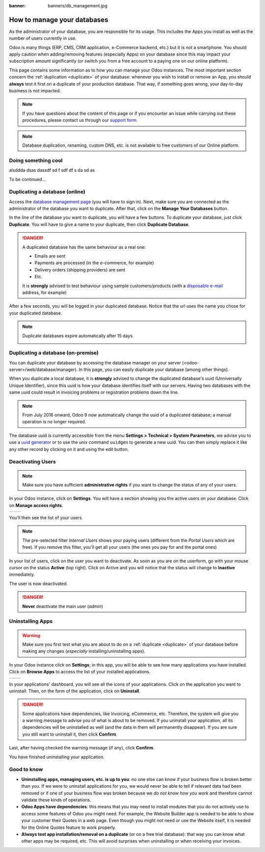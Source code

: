 :banner: banners/db_management.jpg

.. _db_management/documentation:

============================
How to manage your databases
============================

As the administrator of your database, you are responsible for its usage.
This includes the Apps you install as well as the number of users currently
in use.

Odoo is many things (ERP, CMS, CRM application, e-Commerce backend, etc.)
but it is *not* a smartphone. You should apply caution when adding/removing
features (especially Apps) on your database since this may impact your
subscription amount significantly (or switch you from a free account
to a paying one on our online platform).

This page contains some information as to how you can manage your Odoo 
instances. The most important section concern the
:ref:`duplication <duplicate>` of your database: whenever you wish to
install or remove an App, you should **always** test it first on a duplicate
of your production database. That way, if something goes wrong, your
day-to-day business is not impacted.

.. note:: If you have questions about the content of this page or if you
    encounter an issue while carrying out these procedures, please contact
    us through our `support form <https://www.odoo.com/help>`__.

.. note:: Database duplication, renaming, custom DNS, etc. is not available
    to free customers of our Online platform.


Doing something cool
====================

alsddda
dsas
dassdf
sd
f
sdf
df
s
da
sd
as

.. image:: media/databases.png
    :align: center

To be continued...


.. _duplicate:

Duplicating a database (online)
===============================

Access the `database management page <https://www.odoo.com/my/databases>`__
(you will have to sign in). Next, make sure you are connected as the
administrator of the database you want to duplicate. After that, click
on the **Manage Your Databases** button.

.. image:: media/databases.png
    :align: center

In the line of the database you want to duplicate, you will have a few
buttons. To duplicate your database, just click **Duplicate**. You will
have to give a name to your duplicate, then click **Duplicate Database**.

.. image:: media/db_buttons.png
    :align: center

.. image:: media/db_duplicate.png
    :align: center

.. danger:: A duplicated database has the same behaviour as a real one:

  * Emails are sent

  * Payments are processed (in the e-commerce, for example)

  * Delivery orders (shipping providers) are sent

  * Etc.

  It is **strongly** advised to test behaviour using sample
  customers/products (with a `disposable e-mail <http://www.mailinator.com>`__
  address, for example)

After a few seconds, you will be logged in your duplicated database.
Notice that the url uses the name you chose for your duplicated
database.

.. note :: Duplicate databases expire automatically after 15 days.

    .. image:: media/dup_expires.png
        :align: center

Duplicating a database (on-premise)
===================================

You can duplicate your database by accessing the database manager on your
server (<odoo-server>/web/database/manager). In this page, you can easily
duplicate your database (among other things).

.. image:: media/db_manager.gif
    :align: center


When you duplicate a local database, it is **strongly** advised to change
the duplicated database's uuid (Unniversally Unique Identifier), since this
uuid is how your database identifies itself with our servers. Having two
databases with the same uuid could result in invoicing problems or registration
problems down the line.

.. note:: From July 2016 onward, Odoo 9 now automatically change the uuid of a
    duplicated database; a manual operation is no longer required.

The database uuid is currently accessible from the menu **Settings > Technical
> System Parameters**, we advise you to use a 
`uuid generator <https://www.uuidgenerator.net>`__ or to use the unix command
``uuidgen`` to generate a new uuid. You can then simply replace it like any
other record by clicking on it and using the edit button.

.. image:: media/db_uuid.png
    :align: center

Deactivating Users
==================

.. note:: Make sure you have sufficient **administrative rights** if
    you want to change the status of any of your users. 

In your Odoo instance, click on **Settings**. You will have a section
showing you the active users on your database. Click on **Manage
access rights.** 

+----------------+----------------+
|   |settings|   | |browse_users| |
+----------------+----------------+

You'll then see the list of your users.

.. image:: media/list_users.png
    :align: center

.. note:: The pre-selected filter *Internal Users* shows your paying
    users (different from the *Portal Users* which are free). If you
    remove this filter, you'll get all your users (the ones you pay for
    and the portal ones)

In your list of users, click on the user you want to deactivate. As soon
as you are on the userform, go with your mouse cursor on the status
**Active** (top right). Click on Active and you will notice that the
status will change to **Inactive** immediately. 

.. image:: media/deactivate_user.gif
    :align: center


The user is now deactivated. 

.. danger:: **Never** deactivate the main user (*admin*)

Uninstalling Apps
=================

.. warning:: Make sure you first test what you are about to do on a 
    :ref:`duplicate <duplicate>` of your database before making any
    changes (*especially* installing/uninstalling apps).

In your Odoo instance click on **Settings**; in this app, you will be
able to see how many applications you have installed. Click on **Browse
Apps** to access the list of your installed applications. 

+----------------+----------------+
|   |settings|   | |browse_apps|  |
+----------------+----------------+

In your applications' dashboard, you will see all the icons of your
applications. Click on the application you want to uninstall. Then, on
the form of the application, click on **Uninstall**.

.. image:: media/uninstall.png
    :align: center

.. danger:: Some applications have dependencies, like Invoicing, eCommerce,
    etc. Therefore, the system will give you a warning message to advise
    you of what is about to be removed. If you uninstall your application,
    all its dependencies will be uninstalled as well (and the data in them
    will permanently disappear). If you are sure you still want to uninstall
    it, then click **Confirm**. 

Last, after having checked the warning message (if any), click **Confirm**.

.. image:: media/uninstall_deps.png
    :align: center

You have finished uninstalling your application. 

Good to know
============

* **Uninstalling apps, managing users, etc. is up to you**: no one else can
  know if your business flow is broken better than you. If we were to uninstall
  applications for you, we would never be able to tell if relevant data had
  been removed or if one of your business flow was broken because we *do not
  know how you work* and therefore cannot validate these kinds of operations.
        
* **Odoo Apps have dependencies**: this means that you may need to install
  modules that you do not actively use to access some features of Odoo
  you might need. For example, the Website Builder app is needed to be
  able to show your customer their Quotes in a web page. Even though you
  might not need or use the Website itself, it is needed for the Online
  Quotes feature to work properly.         
        
* **Always test app installation/removal on a duplicate** (or on a
  free trial database): that way you can know what other apps may
  be required, etc. This will avoid surprises when uninstalling
  or when receiving your invoices.

.. |settings| image:: media/settings_app.png
.. |browse_apps| image:: media/browse_apps.png
.. |browse_users| image:: media/browse_users.png
